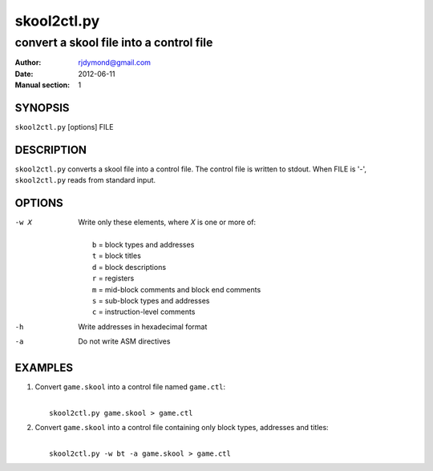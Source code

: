 ============
skool2ctl.py
============

----------------------------------------
convert a skool file into a control file
----------------------------------------

:Author: rjdymond@gmail.com
:Date: 2012-06-11
:Manual section: 1

SYNOPSIS
========
``skool2ctl.py`` [options] FILE

DESCRIPTION
===========
``skool2ctl.py`` converts a skool file into a control file. The control file is
written to stdout. When FILE is '-', ``skool2ctl.py`` reads from standard
input.

OPTIONS
=======
-w X  Write only these elements, where `X` is one or more of:

      |
      |   ``b`` = block types and addresses
      |   ``t`` = block titles
      |   ``d`` = block descriptions
      |   ``r`` = registers
      |   ``m`` = mid-block comments and block end comments
      |   ``s`` = sub-block types and addresses
      |   ``c`` = instruction-level comments
-h    Write addresses in hexadecimal format
-a    Do not write ASM directives

EXAMPLES
========
1. Convert ``game.skool`` into a control file named ``game.ctl``:

   |
   |   ``skool2ctl.py game.skool > game.ctl``

2. Convert ``game.skool`` into a control file containing only block types,
   addresses and titles:

   |
   |   ``skool2ctl.py -w bt -a game.skool > game.ctl``
